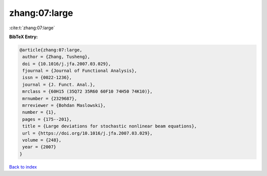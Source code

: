zhang:07:large
==============

:cite:t:`zhang:07:large`

**BibTeX Entry:**

.. code-block:: bibtex

   @article{zhang:07:large,
    author = {Zhang, Tusheng},
    doi = {10.1016/j.jfa.2007.03.029},
    fjournal = {Journal of Functional Analysis},
    issn = {0022-1236},
    journal = {J. Funct. Anal.},
    mrclass = {60H15 (35Q72 35R60 60F10 74H50 74K10)},
    mrnumber = {2329687},
    mrreviewer = {Bohdan Maslowski},
    number = {1},
    pages = {175--201},
    title = {Large deviations for stochastic nonlinear beam equations},
    url = {https://doi.org/10.1016/j.jfa.2007.03.029},
    volume = {248},
    year = {2007}
   }

`Back to index <../By-Cite-Keys.rst>`_
